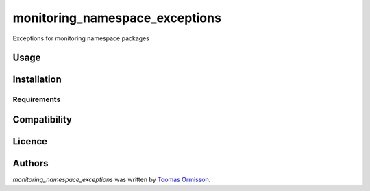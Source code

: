 monitoring_namespace_exceptions
===============================

.. image:: https://img.shields.io/pypi/v/monitoring_namespace_exceptions.svg
    :target: https://pypi.python.org/pypi/monitoring_namespace_exceptions
    :alt: Latest PyPI version

.. image::  https://travis-ci.org/P6rguVyrst/monitoring/src/exceptions.png
   :target:  https://travis-ci.org/P6rguVyrst/monitoring/src/exceptions
   :alt: Latest Travis CI build status

Exceptions for monitoring namespace packages

Usage
-----

Installation
------------

Requirements
^^^^^^^^^^^^

Compatibility
-------------

Licence
-------

Authors
-------

`monitoring_namespace_exceptions` was written by `Toomas Ormisson <toomas.ormisson@gmail.com>`_.
